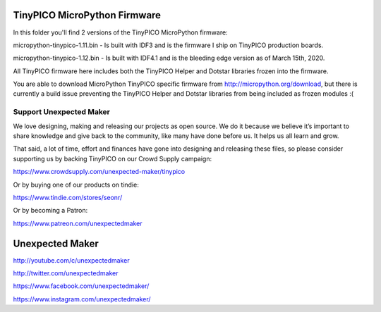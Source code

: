 TinyPICO MicroPython Firmware
=============================

In this folder you'll find 2 versions of the TinyPICO MicroPython firmware:

micropython-tinypico-1.11.bin - Is built with IDF3 and is the firmware I ship on TinyPICO production boards.

micropython-tinypico-1.12.bin - Is built with IDF4.1 and is the bleeding edge version as of March 15th, 2020.

All TinyPICO firmware here includes both the TinyPICO Helper and Dotstar libraries frozen into the firmware.

You are able to download MicroPython TinyPICO specific firmware from http://micropython.org/download, but there is currently a build issue preventing the TinyPICO Helper and Dotstar libraries from being included as frozen modules :(


Support Unexpected Maker
------------------------

We love designing, making and releasing our projects as open source. We do it because we believe it’s important to share knowledge and give back to the community, like many have done before us. It helps us all learn and grow.

That said, a lot of time, effort and finances have gone into designing and releasing these files, so please consider supporting us by backing TinyPICO on our Crowd Supply campaign:

https://www.crowdsupply.com/unexpected-maker/tinypico

Or by buying one of our products on tindie:

https://www.tindie.com/stores/seonr/

Or by becoming a Patron:

https://www.patreon.com/unexpectedmaker


Unexpected Maker
===================
http://youtube.com/c/unexpectedmaker

http://twitter.com/unexpectedmaker

https://www.facebook.com/unexpectedmaker/

https://www.instagram.com/unexpectedmaker/

